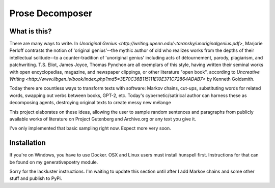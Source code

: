 Prose Decomposer
================

What is this?
^^^^^^^^^^^^^

There are many ways to write. In `Unoriginal Genius <http://writing.upenn.edu/~taransky/unoriginalgenius.pdf>`, Marjorie Perloff contrasts the notion of 'original genius'--the mythic author of old who realizes works from the depths of their intellectual solitude--to a counter-tradition of 'unoriginal genius' including acts of détournement, parody, plagiarism, and patchwriting. T.S. Eliot, James Joyce, Thomas Pynchon are all exemplars of this style, having written their seminal works with open encyclopedias, magazine, and newspaper clippings, or other literature "open book", according to `Uncreative Writing <http://www.libgen.is/book/index.php?md5=3E70C36B115111E10E371C72864ADAB7>` by Kenneth Goldsmith.

Today there are countless ways to transform texts with software: Markov chains, cut-ups, substituting words for related words, swapping out verbs between books, GPT-2, etc. Today's cybernetic/satirical author can harness these as decomposing agents, destroying original texts to create messy new mélange

This project elaborates on these ideas, allowing the user to sample random sentences and paragraphs from publicly available works of literature on Project Gutenberg and Archive.org or any text you give it.

I've only implemented that basic sampling right now. Expect more very soon.

Installation
^^^^^^^^^^^^

If you're on Windows, you have to use Docker. OSX and Linux users must install hunspell first. Instructions for that can be found on my generativepoetry module.

Sorry for the lackluster instructions. I'm waiting to update this section until after I add Markov chains and some other stuff and publish to PyPi.

